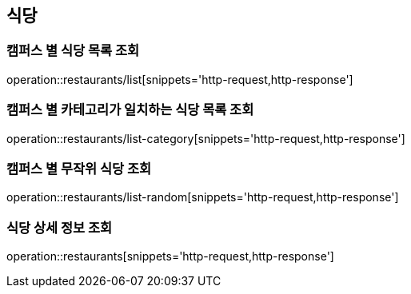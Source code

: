 [[Restaurant]]
== 식당

=== 캠퍼스 별 식당 목록 조회

operation::restaurants/list[snippets='http-request,http-response']

=== 캠퍼스 별 카테고리가 일치하는 식당 목록 조회

operation::restaurants/list-category[snippets='http-request,http-response']

=== 캠퍼스 별 무작위 식당 조회

operation::restaurants/list-random[snippets='http-request,http-response']

=== 식당 상세 정보 조회

operation::restaurants[snippets='http-request,http-response']
